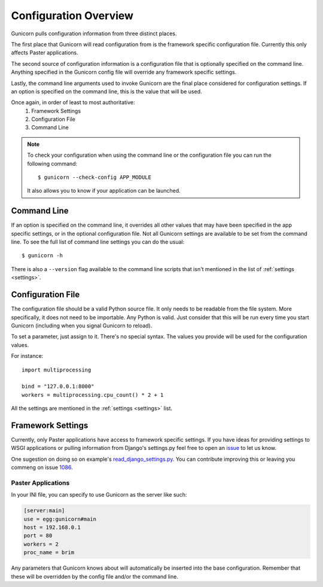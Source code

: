 .. _configuration:

======================
Configuration Overview
======================

Gunicorn pulls configuration information from three distinct places.

The first place that Gunicorn will read configuration from is the framework
specific configuration file. Currently this only affects Paster applications.

The second source of configuration information is a configuration file that is
optionally specified on the command line. Anything specified in the Gunicorn
config file will override any framework specific settings.

Lastly, the command line arguments used to invoke Gunicorn are the final place
considered for configuration settings. If an option is specified on the command
line, this is the value that will be used.

Once again, in order of least to most authoritative:
    1. Framework Settings
    2. Configuration File
    3. Command Line


.. note::

    To check your configuration when using the command line or the
    configuration file you can run the following command::

        $ gunicorn --check-config APP_MODULE

    It also allows you to know if your application can be launched.


Command Line
============

If an option is specified on the command line, it overrides all other values
that may have been specified in the app specific settings, or in the optional
configuration file. Not all Gunicorn settings are available to be set from the
command line. To see the full list of command line settings you can do the
usual::

    $ gunicorn -h

There is also a ``--version`` flag available to the command line scripts that
isn't mentioned in the list of :ref:`settings <settings>`.


Configuration File
==================

The configuration file should be a valid Python source file. It only needs to
be readable from the file system. More specifically, it does not need to be
importable. Any Python is valid. Just consider that this will be run every time
you start Gunicorn (including when you signal Gunicorn to reload).

To set a parameter, just assign to it. There's no special syntax. The values
you provide will be used for the configuration values.

For instance::

    import multiprocessing

    bind = "127.0.0.1:8000"
    workers = multiprocessing.cpu_count() * 2 + 1

All the settings are mentioned in the :ref:`settings <settings>` list.


Framework Settings
==================

Currently, only Paster applications have access to framework specific
settings. If you have ideas for providing settings to WSGI applications or
pulling information from Django's settings.py feel free to open an issue_ to
let us know.


One sugestion on doing so on example's read_django_settings.py_. You can contribute improving this or leaving you commeng on issue 1086_.

.. _issue: http://github.com/benoitc/gunicorn/issues

.. _read_django_settings.py: gunicorn/examples/read_django_settings.py
.. _1086: https://github.com/benoitc/gunicorn/issues/1086


Paster Applications
-------------------

In your INI file, you can specify to use Gunicorn as the server like such:

.. code-block:: ini

    [server:main]
    use = egg:gunicorn#main
    host = 192.168.0.1
    port = 80
    workers = 2
    proc_name = brim

Any parameters that Gunicorn knows about will automatically be inserted into
the base configuration. Remember that these will be overridden by the config
file and/or the command line.
